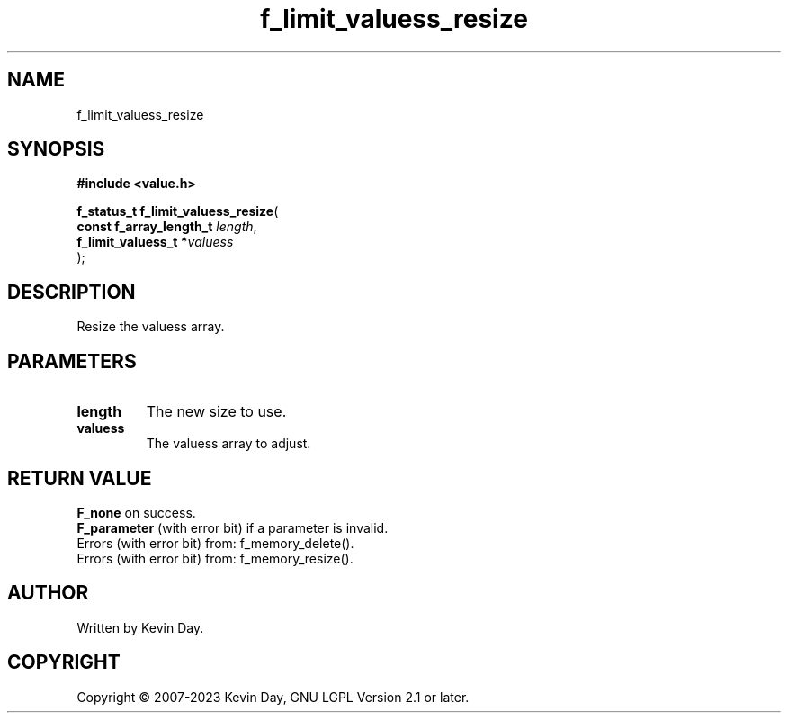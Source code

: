 .TH f_limit_valuess_resize "3" "July 2023" "FLL - Featureless Linux Library 0.6.6" "Library Functions"
.SH "NAME"
f_limit_valuess_resize
.SH SYNOPSIS
.nf
.B #include <value.h>
.sp
\fBf_status_t f_limit_valuess_resize\fP(
    \fBconst f_array_length_t \fP\fIlength\fP,
    \fBf_limit_valuess_t     *\fP\fIvaluess\fP
);
.fi
.SH DESCRIPTION
.PP
Resize the valuess array.
.SH PARAMETERS
.TP
.B length
The new size to use.

.TP
.B valuess
The valuess array to adjust.

.SH RETURN VALUE
.PP
\fBF_none\fP on success.
.br
\fBF_parameter\fP (with error bit) if a parameter is invalid.
.br
Errors (with error bit) from: f_memory_delete().
.br
Errors (with error bit) from: f_memory_resize().
.SH AUTHOR
Written by Kevin Day.
.SH COPYRIGHT
.PP
Copyright \(co 2007-2023 Kevin Day, GNU LGPL Version 2.1 or later.
